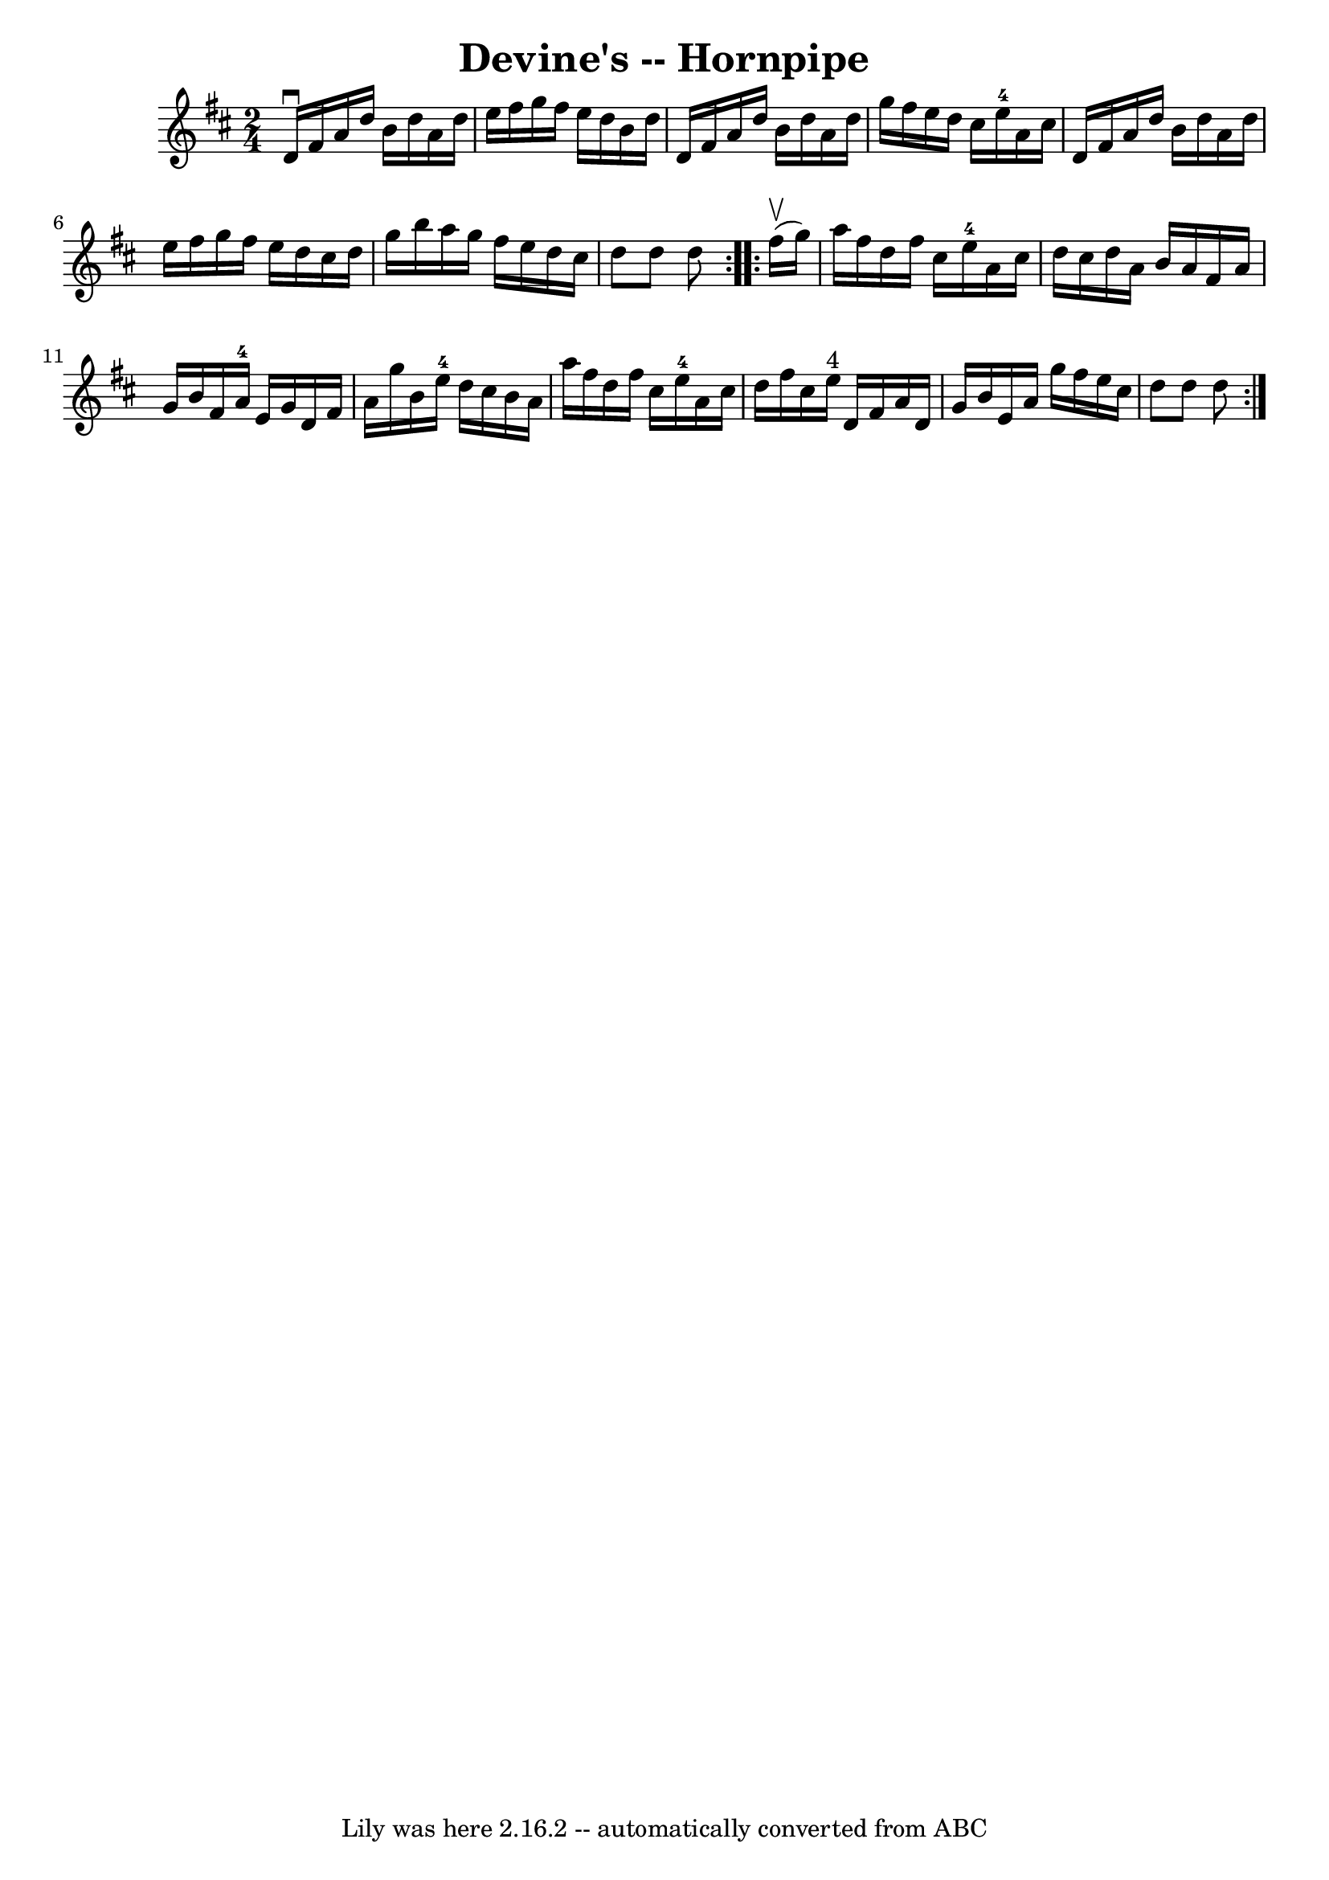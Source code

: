 \version "2.7.40"
\header {
	book = "Cole's 1000 Fiddle Tunes"
	crossRefNumber = "1"
	footnotes = ""
	tagline = "Lily was here 2.16.2 -- automatically converted from ABC"
	title = "Devine's -- Hornpipe"
}
voicedefault =  {
\set Score.defaultBarType = "empty"

\repeat volta 2 {
\time 2/4 \key d \major   d'16 ^\downbow   fis'16    a'16    d''16    b'16    
d''16    a'16    d''16  \bar "|"   e''16    fis''16    g''16    fis''16    
e''16    d''16    b'16    d''16  \bar "|"   d'16    fis'16    a'16    d''16    
b'16    d''16    a'16    d''16  \bar "|"   g''16    fis''16    e''16    d''16   
 cis''16    e''16-4   a'16    cis''16  \bar "|"     d'16    fis'16    a'16   
 d''16    b'16    d''16    a'16    d''16  \bar "|"   e''16    fis''16    g''16  
  fis''16    e''16    d''16    cis''16    d''16  \bar "|"   g''16    b''16    
a''16    g''16    fis''16    e''16    d''16    cis''16  \bar "|"   d''8    d''8 
   d''8  }     \repeat volta 2 {     fis''16 (^\upbow   g''16  -) \bar "|"   
a''16    fis''16    d''16    fis''16    cis''16    e''16-4   a'16    cis''16 
 \bar "|"   d''16    cis''16    d''16    a'16    b'16    a'16    fis'16    a'16 
 \bar "|"   g'16    b'16    fis'16    a'16-4   e'16    g'16    d'16    
fis'16  \bar "|"   a'16    g''16    b'16    e''16-4   d''16    cis''16    
b'16    a'16  \bar "|"     a''16    fis''16    d''16    fis''16    cis''16    
e''16-4   a'16    cis''16  \bar "|"   d''16    fis''16    cis''16    e''16 
^"4"   d'16    fis'16    a'16    d'16  \bar "|"   g'16    b'16    e'16    a'16  
  g''16    fis''16    e''16    cis''16  \bar "|"   d''8    d''8    d''8  }   
}

\score{
    <<

	\context Staff="default"
	{
	    \voicedefault 
	}

    >>
	\layout {
	}
	\midi {}
}

